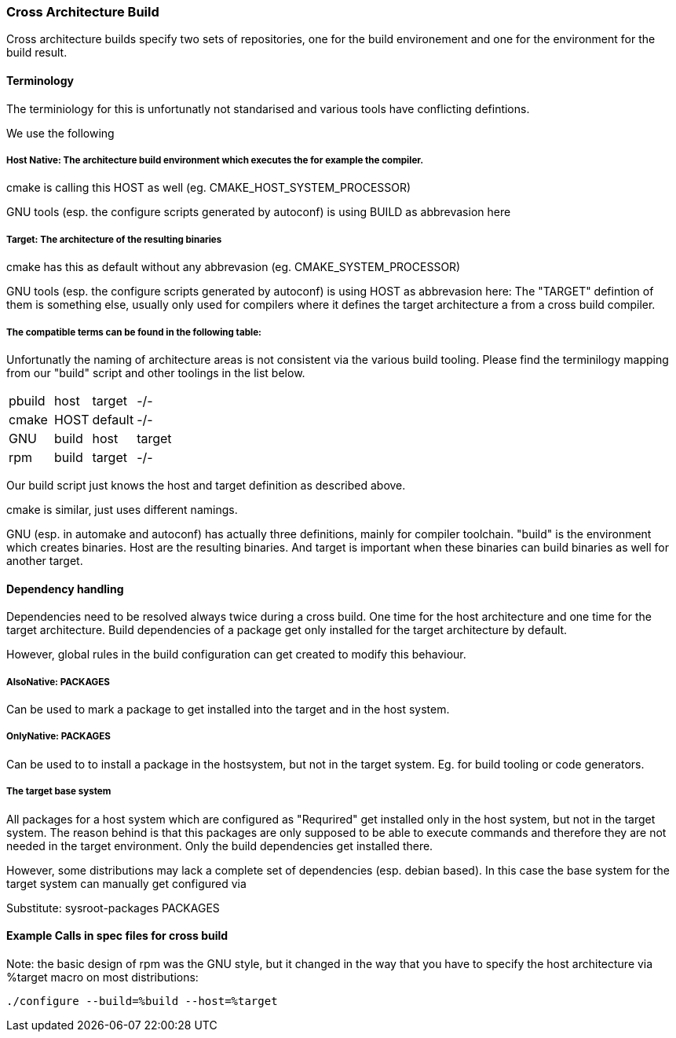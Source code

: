 === Cross Architecture Build

Cross architecture builds specify two sets of repositories, one for the build environement
and one for the environment for the build result.

==== Terminology

The terminiology for this is unfortunatly not standarised and various tools have conflicting
defintions. 

We use the following

=====  Host Native: The architecture build environment which executes the for example the compiler.

cmake is calling this HOST as well (eg. CMAKE_HOST_SYSTEM_PROCESSOR)

GNU tools (esp. the configure scripts generated by autoconf) is using BUILD as abbrevasion here

=====  Target: The architecture of the resulting binaries

cmake has this as default without any abbrevasion (eg. CMAKE_SYSTEM_PROCESSOR)

GNU tools (esp. the configure scripts generated by autoconf) is using HOST as abbrevasion here:
The "TARGET" defintion of them is something else, usually only used for compilers
where it defines the target architecture a from a cross build compiler.

===== The compatible terms can be found in the following table:

Unfortunatly the naming of architecture areas is not consistent via the various build
tooling. Please find the terminilogy mapping from our "build" script and other toolings
in the list below.

[width="15%"]
|=================================
|pbuild|| host  | target  |  -/-
|cmake || HOST  | default |  -/-
|GNU   || build | host    | target
|rpm   || build | target  |  -/-
|=================================

Our build script just knows the host and target definition as described above.

cmake is similar, just uses different namings.

GNU (esp. in automake and autoconf) has actually three definitions, mainly for compiler
toolchain. "build" is the environment which creates binaries. Host are the resulting
binaries. And target is important when these binaries can build binaries as well for
another target.

==== Dependency handling

Dependencies need to be resolved always twice during a cross build. One time for the host
architecture and one time for the target architecture. Build dependencies of a package
get only installed for the target architecture by default.

However, global rules in the build configuration can get created to modify this behaviour.

===== AlsoNative: PACKAGES

Can be used to mark a package to get installed into the target and in the host system.

===== OnlyNative: PACKAGES

Can be used to to install a package in the hostsystem, but not in the target system. Eg.
for build tooling or code generators.

===== The target base system

All packages for a host system which are configured as "Requrired" get installed only in
the host system, but not in the target system. The reason behind is that this packages
are only supposed to be able to execute commands and therefore they are not needed in
the target environment. Only the build dependencies get installed there.

However, some distributions may lack a complete set of dependencies (esp. debian based).
In this case the base system for the target system can manually get configured via

Substitute: sysroot-packages PACKAGES

==== Example Calls in spec files for cross build

Note: the basic design of rpm was the GNU style, but it changed in the way that you have to
      specify the host architecture via %target macro on most distributions:

 ./configure --build=%build --host=%target
